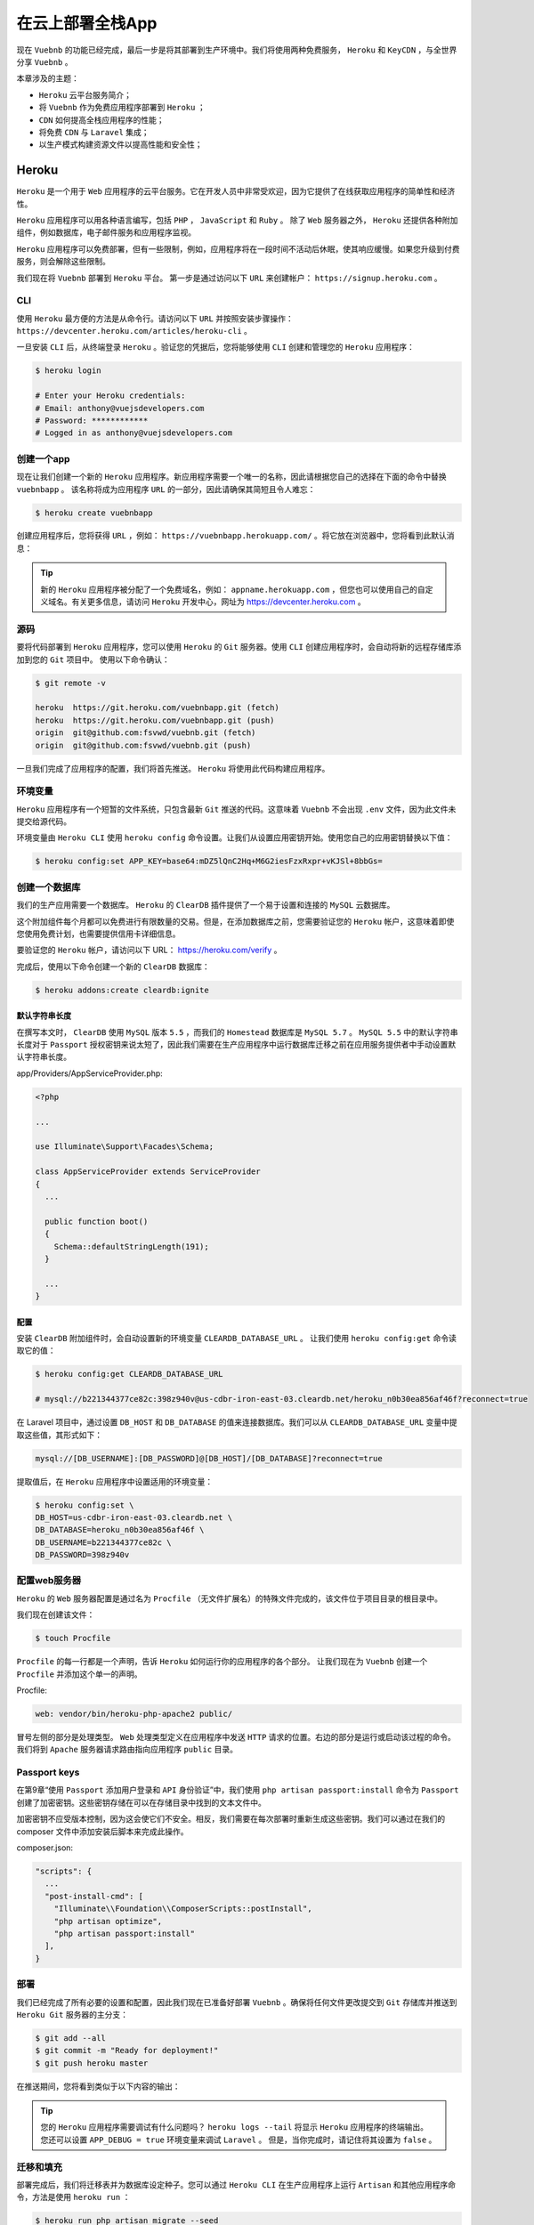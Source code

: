 *****************
在云上部署全栈App
*****************
现在 ``Vuebnb`` 的功能已经完成，最后一步是将其部署到生产环境中。我们将使用两种免费服务， ``Heroku`` 和 ``KeyCDN`` ，与全世界分享 ``Vuebnb`` 。

本章涉及的主题：

- ``Heroku`` 云平台服务简介；
- 将 ``Vuebnb`` 作为免费应用程序部署到 ``Heroku`` ；
- ``CDN`` 如何提高全栈应用程序的性能；
- 将免费 ``CDN`` 与 ``Laravel`` 集成；
- 以生产模式构建资源文件以提高性能和安全性；

Heroku
======
``Heroku`` 是一个用于 ``Web`` 应用程序的云平台服务。它在开发人员中非常受欢迎，因为它提供了在线获取应用程序的简单性和经济性。

``Heroku`` 应用程序可以用各种语言编写，包括 ``PHP`` ， ``JavaScript`` 和 ``Ruby`` 。 除了 ``Web`` 服务器之外， ``Heroku`` 还提供各种附加组件，例如数据库，电子邮件服务和应用程序监视。

``Heroku`` 应用程序可以免费部署，但有一些限制，例如，应用程序将在一段时间不活动后休眠，使其响应缓慢。如果您升级到付费服务，则会解除这些限制。

我们现在将 ``Vuebnb`` 部署到 ``Heroku`` 平台。 第一步是通过访问以下 ``URL`` 来创建帐户： ``https://signup.heroku.com`` 。

CLI
---
使用 ``Heroku`` 最方便的方法是从命令行。请访问以下 ``URL`` 并按照安装步骤操作： ``https://devcenter.heroku.com/articles/heroku-cli`` 。

一旦安装 ``CLI`` 后，从终端登录 ``Heroku`` 。验证您的凭据后，您将能够使用 ``CLI`` 创建和管理您的 ``Heroku`` 应用程序：

.. code-block:: shell

    $ heroku login

    # Enter your Heroku credentials:
    # Email: anthony@vuejsdevelopers.com
    # Password: ************
    # Logged in as anthony@vuejsdevelopers.com

创建一个app
-----------
现在让我们创建一个新的 ``Heroku`` 应用程序。新应用程序需要一个唯一的名称，因此请根据您自己的选择在下面的命令中替换 ``vuebnbapp`` 。 该名称将成为应用程序 ``URL`` 的一部分，因此请确保其简短且令人难忘：

.. code-block:: shell

    $ heroku create vuebnbapp

创建应用程序后，您将获得 ``URL`` ，例如： ``https://vuebnbapp.herokuapp.com/`` 。将它放在浏览器中，您将看到此默认消息：

.. image:: ./images/10-1.png

.. tip:: 新的 ``Heroku`` 应用程序被分配了一个免费域名，例如： ``appname.herokuapp.com`` ，但您也可以使用自己的自定义域名。有关更多信息，请访问 ``Heroku`` 开发中心，网址为 https://devcenter.heroku.com 。

源码
----
要将代码部署到 ``Heroku`` 应用程序，您可以使用 ``Heroku`` 的 ``Git`` 服务器。使用 ``CLI`` 创建应用程序时，会自动将新的远程存储库添加到您的 ``Git`` 项目中。 使用以下命令确认：

.. code-block:: shell

    $ git remote -v

    heroku  https://git.heroku.com/vuebnbapp.git (fetch)
    heroku  https://git.heroku.com/vuebnbapp.git (push)
    origin  git@github.com:fsvwd/vuebnb.git (fetch)
    origin  git@github.com:fsvwd/vuebnb.git (push)

一旦我们完成了应用程序的配置，我们将首先推送。 ``Heroku`` 将使用此代码构建应用程序。

环境变量
--------
``Heroku`` 应用程序有一个短暂的文件系统，只包含最新 ``Git`` 推送的代码。这意味着 ``Vuebnb`` 不会出现 ``.env`` 文件，因为此文件未提交给源代码。

环境变量由 ``Heroku CLI`` 使用 ``heroku config`` 命令设置。让我们从设置应用密钥开始。使用您自己的应用密钥替换以下值：

.. code-block:: shell

    $ heroku config:set APP_KEY=base64:mDZ5lQnC2Hq+M6G2iesFzxRxpr+vKJSl+8bbGs=

创建一个数据库
--------------
我们的生产应用需要一个数据库。 ``Heroku`` 的 ``ClearDB`` 插件提供了一个易于设置和连接的 ``MySQL`` 云数据库。

这个附加组件每个月都可以免费进行有限数量的交易。但是，在添加数据库之前，您需要验证您的 ``Heroku`` 帐户，这意味着即使您使用免费计划，也需要提供信用卡详细信息。

要验证您的 ``Heroku`` 帐户，请访问以下 URL： https://heroku.com/verify 。

完成后，使用以下命令创建一个新的 ``ClearDB`` 数据库：

.. code-block:: shell

    $ heroku addons:create cleardb:ignite

默认字符串长度
^^^^^^^^^^^^^^
在撰写本文时， ``ClearDB`` 使用 ``MySQL`` 版本 ``5.5`` ，而我们的 ``Homestead`` 数据库是 ``MySQL 5.7`` 。 ``MySQL 5.5`` 中的默认字符串长度对于 ``Passport`` 授权密钥来说太短了，因此我们需要在生产应用程序中运行数据库迁移之前在应用服务提供者中手动设置默认字符串长度。

app/Providers/AppServiceProvider.php:

.. code-block:: php

    <?php

    ...

    use Illuminate\Support\Facades\Schema;

    class AppServiceProvider extends ServiceProvider
    {
      ...

      public function boot()
      {
        Schema::defaultStringLength(191);
      }

      ...
    }

配置
^^^^
安装 ``ClearDB`` 附加组件时，会自动设置新的环境变量 ``CLEARDB_DATABASE_URL`` 。 让我们使用 ``heroku config:get`` 命令读取它的值：

.. code-block:: shell

    $ heroku config:get CLEARDB_DATABASE_URL

    # mysql://b221344377ce82c:398z940v@us-cdbr-iron-east-03.cleardb.net/heroku_n0b30ea856af46f?reconnect=true

在 Laravel 项目中，通过设置 ``DB_HOST`` 和 ``DB_DATABASE`` 的值来连接数据库。我们可以从 ``CLEARDB_DATABASE_URL`` 变量中提取这些值，其形式如下：

.. code-block:: shell

    mysql://[DB_USERNAME]:[DB_PASSWORD]@[DB_HOST]/[DB_DATABASE]?reconnect=true

提取值后，在 ``Heroku`` 应用程序中设置适用的环境变量：

.. code-block:: shell

    $ heroku config:set \
    DB_HOST=us-cdbr-iron-east-03.cleardb.net \
    DB_DATABASE=heroku_n0b30ea856af46f \
    DB_USERNAME=b221344377ce82c \
    DB_PASSWORD=398z940v

配置web服务器
-------------
``Heroku`` 的 ``Web`` 服务器配置是通过名为 ``Procfile`` （无文件扩展名）的特殊文件完成的，该文件位于项目目录的根目录中。

我们现在创建该文件：

.. code-block:: shell

    $ touch Procfile

``Procfile`` 的每一行都是一个声明，告诉 ``Heroku`` 如何运行你的应用程序的各个部分。 让我们现在为 ``Vuebnb`` 创建一个 ``Procfile`` 并添加这个单一的声明。

Procfile:

.. code-block:: ini

    web: vendor/bin/heroku-php-apache2 public/

冒号左侧的部分是处理类型。 ``Web`` 处理类型定义在应用程序中发送 ``HTTP`` 请求的位置。右边的部分是运行或启动该过程的命令。我们将到 ``Apache`` 服务器请求路由指向应用程序 ``public`` 目录。

Passport keys
-------------
在第9章“使用 ``Passport`` 添加用户登录和 ``API`` 身份验证”中，我们使用 ``php artisan passport:install`` 命令为 ``Passport`` 创建了加密密钥。这些密钥存储在可以在存储目录中找到的文本文件中。

加密密钥不应受版本控制，因为这会使它们不安全。相反，我们需要在每次部署时重新生成这些密钥。我们可以通过在我们的 composer 文件中添加安装后脚本来完成此操作。

composer.json:

.. code-block:: json

    "scripts": {
      ...
      "post-install-cmd": [
        "Illuminate\\Foundation\\ComposerScripts::postInstall",
        "php artisan optimize",
        "php artisan passport:install"
      ],
    }

部署
----
我们已经完成了所有必要的设置和配置，因此我们现在已准备好部署 ``Vuebnb`` 。确保将任何文件更改提交到 ``Git`` 存储库并推送到 ``Heroku Git`` 服务器的主分支：

.. code-block:: shell

    $ git add --all
    $ git commit -m "Ready for deployment!"
    $ git push heroku master

在推送期间，您将看到类似于以下内容的输出：

.. image:: ./images/10-2.png

.. tip:: 您的 ``Heroku`` 应用程序需要调试有什么问题吗？ ``heroku logs --tail`` 将显示 ``Heroku`` 应用程序的终端输出。 您还可以设置 ``APP_DEBUG = true`` 环境变量来调试 ``Laravel`` 。 但是，当你完成时，请记住将其设置为 ``false`` 。

迁移和填充
----------
部署完成后，我们将迁移表并为数据库设定种子。您可以通过 ``Heroku CLI`` 在生产应用程序上运行 ``Artisan`` 和其他应用程序命令，方法是使用 ``heroku run`` ：

.. code-block:: shell

    $ heroku run php artisan migrate --seed

一旦迁移和播种完成后，我们可以尝试通过浏览器查看应用程序。应该提供该页面，但您会看到这些混合内容错误：

.. image:: ./images/10-3.png

修复这些错误无济于事，因为所引用的文件无论如何都不在服务器上。我们先来讨论这个问题。

服务静态资源
============
由于我们的静态资产（即 ``CSS`` ， ``JavaScript`` 和图像文件）不受版本控制，因此尚未将其部署到我们的 ``Heroku`` 应用服务器。

不过，这是可以的，因为更好的选择是通过 ``CDN`` 为他们服务。在本章的这一部分，我们将使用 ``KeyCDN`` 建立一个帐户，并从那里提供我们的静态资产。

内容分发网络
------------
当服务器收到传入的 ``HTTP`` 请求时，它通常使用以下两种类型的内容之一进行响应：动态或静态。动态内容包括网页或包含特定于该请求的数据的 ``AJAX`` 响应，例如，通过 ``Blade`` 插入用户数据的网页。

静态内容包括在请求之间不会更改的图像， ``JavaScript`` 和 ``CSS`` 文件。使用 ``Web`` 服务器提供静态内容效率很低，因为它不必要地使用服务器资源来简单地返回文件。

内容交付网络( ``CDN`` )是一个服务器网络，通常位于世界各地的不同位置，经过优化，可以比典型的 ``Web`` 服务器更快，更便宜地提供静态资产。

KeyCDN
-------
有许多不同的 ``CDN`` 服务可用，但在本书中我们将使用 ``KeyCDN`` ，因为它提供易于使用的服务和免费使用层。

让我们通过访问此链接并按照说明注册帐户： https://app.keycdn.com/signup 。

创建并确认新的 ``KeyCDN`` 帐户后，请访问以下链接添加新区域。区域只是资源文件的集合； 对于您使用 ``KeyCDN`` 管理的每个网站，您可能都有不同的区域。调用您的新区域 ``vuebnb`` 并确保它是 ``Push`` 区域类型，这将允许我们使用 ``FTP`` 添加文件： https://app.keycdn.com/zones/add 。

使用FTP上传文件
---------------
我们现在将使用 ``FTP`` 将静态资产推送到 ``CDN`` 。您可以使用 ``Filezilla`` 等 ``FTP`` 实用程序来执行此操作，但我已经在项目中添加了一个 ``Node`` 脚本 ``scripts/ftp.js`` ，允许您使用简单的命令执行此操作。

该脚本需要一些 ``NPM`` 包，因此首先安装它们：

.. code-block:: shell

    $ npm i --save-dev dotenv ftp recursive-readdir

环境变量
^^^^^^^^
为了连接到您的 ``KeyCDN`` 帐户， ``FTP`` 脚本需要设置一些环境变量。让我们创建一个名为 ``.env.node`` 的新文件，以使此配置与主 ``Laravel`` 项目分开：

.. code-block:: shell

    $ touch .env.node

用于 ``KeyCDN`` 的 ``FTP URL`` 是 ``ftp.keycdn.com`` 。用户名和密码与您创建帐户的用户名和密码相同，因此请务必替换以下代码中的值。远程目录将与您创建的区域的名称相同。

.env.node:

.. code-block:: ini

    FTP_HOST=ftp.keycdn.com
    FTP_USER=anthonygore
    FTP_PWD=*********
    FTP_REMOTE_DIR=vuebnb
    FTP_SKIP_IMAGES=0

Skipping图片
^^^^^^^^^^^^
我们需要传输到 ``CDN`` 的文件位于 ``public/css`` ， ``public/js`` ， ``public/fonts`` 和 ``public/images`` 目录中。 ``FTP`` 脚本已配置为递归复制这些。

但是，如果将 ``FTP_SKIP_IMAGES`` 环境变量设置为 ``true`` ，则脚本将忽略 ``public/images`` 中的所有文件。在第一次运行脚本后，您将要执行此操作，因为图像不会更改并需要很长时间才能传输。

.env.node:

.. code-block:: ini

    FTP_SKIP_IMAGES=1

你可以在 ``scripts/ftp.js`` 中看到它是如何生效的：

.. code-block:: js

    let folders = [
      'css',
      'js',
      'fonts'
    ];

    if (process.env.FTP_SKIP_IMAGES == 0) {
      folders.push('images');
    }

NPM脚本
^^^^^^^
为了便于使用 ``FTP`` 脚本，请将以下脚本定义添加到 ``package.json`` 文件中。

package.json:

.. code-block:: json

    "ftp-deploy-with-images": "cross-env node ./ftp.js",
    "ftp-deploy": "cross-env FTP_SKIP_IMAGES=1 node ./ftp.js"

生成构建
---------
在运行 ``FTP`` 脚本之前，请务必先使用 ``npm run prod`` 命令构建应用程序以进行生产。 这将运行带有 ``NODE_ENV = production`` 变量集的 ``Webpack`` 构建。

生产构建可确保您的资产针对生产环境进行优化。例如，当 ``Vue.js`` 在生产模式下捆绑时，它将不包含警告和提示，并将禁用 ``Vue Devtools`` 。 您可以从 ``vue.runtime.common.js`` 模块的这个片段中看到这是如何实现的。

node_modules/vue/dist/vue.runtime.common.js:

.. code-block:: js

    /**
     * Show production mode tip message on boot?
     */
    productionTip: process.env.NODE_ENV !== 'production',

    /**
     * Whether to enable devtools
     */
    devtools: process.env.NODE_ENV !== 'production',

``Webpack`` 还将在生产构建期间运行某些仅限生产的插件，以确保您的捆绑文件尽可能小且安全。

运行FTP脚本
-----------
第一次运行 ``FTP`` 脚本时，您需要复制所有文件，包括图像。这需要一些时间，大概 20 到 30 分钟，具体取决于您的 Internet 连接速度：

.. code-block:: shell

    $ npm run prod && npm run ftp-deploy-with-images

传输完成后，上传的文件将在区域 ``URL`` 中可用，例如 http://vuebnb-9c0f.kxcdn.com 。 文件的路径将相对于 ``public`` 文件夹，例如， ``public/css/vue-style.css`` 将在 ``[ZONE_URL]/css/vue-style.css`` 中提供。

测试几个文件以确保传输成功：

.. image:: ./images/10-4.png

后续传输可以使用以下命令跳过图像：

.. code-block:: shell

    $ npm run prod && npm run ftp-deploy

从CDN读取
=========
我们现在希望 ``Vuebnb`` 在生产时从 ``CDN`` 而不是 ``Web`` 服务器加载任何静态资产。 为此，我们将创建自己的 Laravel 辅助方法。

目前，我们使用 ``asset`` 助手引用我们应用中的资产。此帮助程序返回该资产在 ``Web`` 服务器上的位置的完全限定 ``URL`` 。 例如，在我们的应用视图中，我们链接到 JavaScript 包文件，如下所示：

.. code-block:: html

    <script type="text/javascript" src="{{ asset('js/app.js') }}"></script>

我们的新助手，我们称之为 ``cdn`` ，将返回一个指向在 ``CDN`` 上资源的位置的 ``URL`` ：

.. code-block:: html

    <script type="text/javascript" src="{{ cdn('js/app.js') }}"></script>

CDN帮助器
---------
让我们从创建一个名为 ``helpers.php`` 的文件开始。这将声明一个新的 ``cdn`` 方法，目前，除了返回 ``asset`` 助手方法之外，它不会做任何事情。

app/helpers.php:

.. code-block:: php

    <?php

    if (!function_exists('cdn'))
    {
      function cdn($asset)
      {
        return asset($asset);
      }
    }

为确保可以在我们的应用程序中的任何位置使用此帮助程序，我们可以使用 ``Composer`` 的自动加载功能。这使得类或文件可用于所有其他文件，而无需手动 ``include`` 或 ``require`` 它。

composer.json:

.. code-block:: json

    "autoload": {
      "classmap": [ ... ],
      "psr-4": { ... },
      "files": [
        "app/helpers.php"
      ]
    },

每次修改 ``Composer`` 的自动加载声明时，都需要运行 ``dump-autoload`` ：

.. code-block:: shell

    composer dump-autoload

完成后， ``cdn`` 助手将可在我们的应用程序中使用。 让我们用 ``Tinker`` 测试一下：

.. code-block:: shell

    $ php artisan tinker
    >>>> cdn('js/app.js')
    => "http://vuebnb.test/js/app.js"

设置CDN链接
-----------
``cdn helper`` 方法需要知道 ``CDN`` 的 ``URL`` 。让我们设置一个 ``CDN_URL`` 环境变量，该变量将被分配给 ``Vuebnb`` 的区域 ``URL`` ，去除协议前缀。

在我们处理它时，让我们添加另一个变量 ``CDN_BYPASS`` ，它可以用来在本地开发环境中绕过我们不需要的 ``CDN`` 。

.env:

.. code-block:: ini

    CDN_URL=vuebnb-9c0f.kxcdn.com
    CDN_BYPASS=0

现在让我们在 ``app`` 配置文件中注册这些新变量。

config/app.php:

.. code-block:: php

    <?php

    return [
      ...
      // CDN

      'cdn' => [
        'url' => env('CDN_URL'),
        'bypass' => env('CDN_BYPASS', false),
      ],
    ];

现在我们可以完成 ``cdn helper`` 的逻辑了。

app/helpers.php:

.. code-block:: php

    <?php

    use Illuminate\Support\Facades\Config;

    if (!function_exists('cdn'))
    {
      function cdn($asset)
      {
        if (Config::get('app.cdn.bypass') || !Config::get('app.cdn.url')) {
          return asset($asset);
        } else {
          return  "//" . Config::get('app.cdn.url') . '/' . $asset;
        }
      }
    }

如果您已经打开 ``Tinker`` ，请退出并重新输入，并按预期测试更改：

.. code-block:: shell

    >>>> exit
    $ php artisan tinker
    >>>> cdn('js/app.js')
    => "//vuebnb-9c0f.kxcdn.com/js/app.js"

在Laravel使用CDN
----------------
现在让我们用 ``cdn helper`` 替换 ``Laravel`` 文件中 ``asset`` 助手的用法。

app/Http/Controllers/ListingController.php:

.. code-block:: php

    <?php

    ...

    class ListingController extends Controller
    {
      private function get_listing($listing)
      {
        ...
        for($i = 1; $i <=4; $i++) {
          $model['image_' . $i] = cdn(
            'images/' . $listing->id . '/Image_' . $i . '.jpg'
          );
        }
        ...
      }

      ...

      private function get_listing_summaries()
      {
        ...
        $collection->transform(function($listing) {
          $listing->thumb = cdn(
            'images/' . $listing->id . '/Image_1_thumb.jpg'
          );
          return $listing;
        });
        ...
      }

      ...
    }

resources/views/app.blade.php:

.. code-block:: html

    <html>
      <head>
        ...
        <link rel="stylesheet" href="{{ cdn('css/style.css') }}" type="text/css">
        <link rel="stylesheet" href="{{ cdn('css/vue-style.css') }}" type="text/css">
        ...
      </head>
      <body>
        ...
        <script src="{{ cdn('js/app.js') }}"></script>
      </body>
    </html>


在Vue中使用CDN
--------------
在我们的 ``Vue`` 应用程序中，我们也加载了一些静态资产。例如，在工具栏中我们使用徽标。

resources/assets/components/App.vue:

.. code-block:: html

    <img class="icon" src="/images/logo.png">

由于这是一个相对 ``URL`` ，因此默认情况下它将指向 ``Web`` 服务器。如果我们改为使用绝对 ``URL`` ，我们必须对 ``CDN URL`` 进行硬编码，这也不理想。

让我们让 ``Laravel`` 在文档的头部传递 ``CDN URL`` 。我们可以通过简单地使用空字符串调用 ``cdn helper`` 来完成此操作。

resources/views/app.blade.php:

.. code-block:: html

    <head>
      ...
      <script type="text/javascript">
         ...
         window.cdn_url = "{{ cdn('') }}";
       </script>
    </head>

我们现在将使用 ``computed`` 属性来使用此全局值构造绝对 ``URL`` 。

resources/assets/components/App.vue:

.. code-block:: html

    <template>
      ...
      <router-link :to="{ name: 'home' }">
        <img class="icon" :src="logoUrl">
        <h1>vuebnb</h1>
      </router-link>
      ...
    </template>
    <script>
      export default {
        computed: {
          logoUrl() {
            return `${window.cdn_url || ''}images/logo.png`;
          }
        },
        ...
      }
    </script>
    <style>...</style>

我们将在使用灰色徽标的页脚中使用相同的概念。

resources/assets/components/CustomFooter.vue:

.. code-block:: html

    <template>
    ...
      <img class="icon" :src="logoUrl">
    ...
    </template>
    <script>
      export default {
        computed: {
          containerClass() { ... },
          logoUrl() {
            return `${window.cdn_url || ''}images/logo_grey.png`;
          }
        },
      }
    </script>

部署到Heroku
------------
完成后，将任何文件更改提交到 ``Git`` 并再次推送到 ``Heroku`` 以触发新部署。您还需要重建前端资产并将其传输到 ``CDN`` 。

最后，设置 ``CDN`` 环境变量：

.. code-block:: shell

    $ heroku config:set \
    CDN_BYPASS=0 \
    CDN_URL=vuebnb-9c0f.kxcdn.com

终曲
====
您现在已经完成了本书的案例研究项目，一个复杂的全栈 ``Vue.js`` 和 Laravel 应用程序。恭喜！

一定要向你的朋友和同事展示 ``Vuebnb`` ，因为他们毫无疑问会对你的新技能印象深刻。 如果你在推特上发布你的项目链接，我也很感激，所以我也很欣赏你的作品。我的推特手柄是 @anthonygore 。

概括
----

下一步
------

总结
====
在本章中，我们学习了如何将全栈应用程序部署到 ``Heroku`` 云服务器。 为此，我们使用 ``Heroku CLI`` 设置了一个新的 ``Heroku`` 应用程序，然后使用 ``Heroku`` 的 ``Git`` 服务器进行部署。

我们还使用 ``KeyCDN`` 创建了一个 ``CDN`` ，并使用 ``FTP`` 将我们的静态资产部署到 ``CDN`` 。

最后，我们了解了为什么在部署之前以生产模式构建 ``JavaScript`` 资产对于性能和安全性非常重要。

这是本书的最后一章。 感谢您在网络开发之旅中阅读并祝您好运！





















